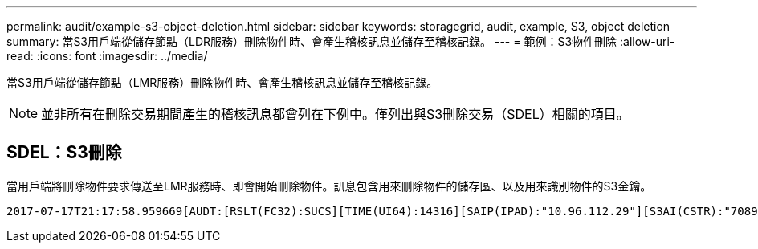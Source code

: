 ---
permalink: audit/example-s3-object-deletion.html 
sidebar: sidebar 
keywords: storagegrid, audit, example, S3, object deletion 
summary: 當S3用戶端從儲存節點（LDR服務）刪除物件時、會產生稽核訊息並儲存至稽核記錄。 
---
= 範例：S3物件刪除
:allow-uri-read: 
:icons: font
:imagesdir: ../media/


[role="lead"]
當S3用戶端從儲存節點（LMR服務）刪除物件時、會產生稽核訊息並儲存至稽核記錄。


NOTE: 並非所有在刪除交易期間產生的稽核訊息都會列在下例中。僅列出與S3刪除交易（SDEL）相關的項目。



== SDEL：S3刪除

當用戶端將刪除物件要求傳送至LMR服務時、即會開始刪除物件。訊息包含用來刪除物件的儲存區、以及用來識別物件的S3金鑰。

[listing, subs="specialcharacters,quotes"]
----
2017-07-17T21:17:58.959669[AUDT:[RSLT(FC32):SUCS][TIME(UI64):14316][SAIP(IPAD):"10.96.112.29"][S3AI(CSTR):"70899244468554783528"][SACC(CSTR):"test"][S3AK(CSTR):"SGKHyalRU_5cLflqajtaFmxJn946lAWRJfBF33gAOg=="][SUSR(CSTR):"urn:sgws:identity::70899244468554783528:root"][SBAI(CSTR):"70899244468554783528"][SBAC(CSTR):"test"]\[S3BK\(CSTR\):"example"\]\[S3KY\(CSTR\):"testobject-0-7"\][CBID\(UI64\):0x339F21C5A6964D89][CSIZ(UI64):30720][AVER(UI32):10][ATIM(UI64):150032627859669][ATYP\(FC32\):SDEL][ANID(UI32):12086324][AMID(FC32):S3RQ][ATID(UI64):4727861330952970593]]
----